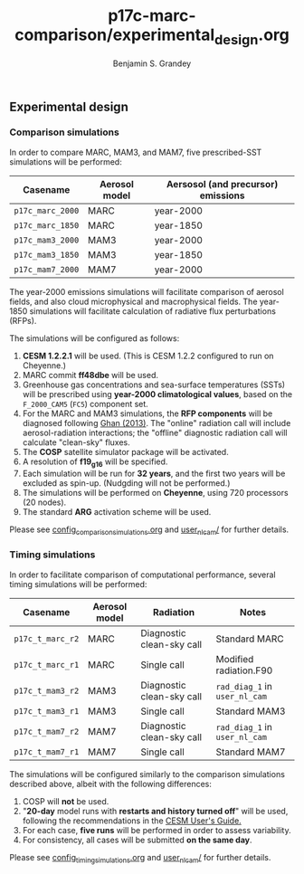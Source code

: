#+TITLE: p17c-marc-comparison/experimental_design.org
#+AUTHOR: Benjamin S. Grandey

** Experimental design

*** Comparison simulations
In order to compare MARC, MAM3, and MAM7, five prescribed-SST simulations will be performed:
| Casename         | Aerosol model | Aersosol (and precursor) emissions |
|------------------+---------------+------------------------------------|
| =p17c_marc_2000= | MARC          | year-2000                          |
| =p17c_marc_1850= | MARC          | year-1850                          |
| =p17c_mam3_2000= | MAM3          | year-2000                          |
| =p17c_mam3_1850= | MAM3          | year-1850                          |
| =p17c_mam7_2000= | MAM7          | year-2000                          |

The year-2000 emissions simulations will facilitate comparison of aerosol fields, and also cloud microphysical and macrophysical fields. The year-1850 simulations will facilitate calculation of radiative flux perturbations (RFPs).

The simulations will be configured as follows:
1. *CESM 1.2.2.1* will be used. (This is CESM 1.2.2 configured to run on Cheyenne.)
2. MARC commit *ff48dbe* will be used.
3. Greenhouse gas concentrations and sea-surface temperatures (SSTs) will be prescribed using *year-2000 climatological values*, based on the =F_2000_CAM5= (=FC5=) component set.
4. For the MARC and MAM3 simulations, the *RFP components* will be diagnosed following [[http://www.atmos-chem-phys.net/13/9971/2013/][Ghan (2013)]]. The "online" radiation call will include aerosol-radiation interactions; the "offline" diagnostic radiation call will calculate "clean-sky" fluxes.
5. The *COSP* satellite simulator package will be activated.
6. A resolution of *f19_g16* will be specified.
7. Each simulation will be run for *32 years*, and the first two years will be excluded as spin-up. (Nudgding will not be performed.)
8. The simulations will be performed on *Cheyenne*, using 720 processors (20 nodes).
9. The standard *ARG* activation scheme will be used.

Please see [[https://github.com/grandey/p17c-marc-comparison/blob/master/config_simulations/config_comparison_simulations.org][config_comparison_simulations.org]] and [[https://github.com/grandey/p17c-marc-comparison/tree/master/user_nl_cam][user_nl_cam/]] for further details.

*** Timing simulations
In order to facilitate comparison of computational performance, several timing simulations will be performed:
| Casename         | Aerosol model | Radiation                 | Notes                         |
|------------------+---------------+---------------------------+-------------------------------|
| =p17c_t_marc_r2= | MARC          | Diagnostic clean-sky call | Standard MARC                 |
| =p17c_t_marc_r1= | MARC          | Single call               | Modified radiation.F90        |
| =p17c_t_mam3_r2= | MAM3          | Diagnostic clean-sky call | =rad_diag_1= in =user_nl_cam= |
| =p17c_t_mam3_r1= | MAM3          | Single call               | Standard MAM3                 |
| =p17c_t_mam7_r2= | MAM7          | Diagnostic clean-sky call | =rad_diag_1= in =user_nl_cam= |
| =p17c_t_mam7_r1= | MAM7          | Single call               | Standard MAM7                 |

The simulations will be configured similarly to the comparison simulations described above, albeit with the following differences:
1. COSP will *not* be used.
2. "*20-day* model runs with *restarts and history turned off*" will be used, following the recommendations in the [[http://www.cesm.ucar.edu/models/cesm1.2/cesm/doc/usersguide/x1516.html][CESM User's Guide.]]
3. For each case, *five runs* will be performed in order to assess variability.
4. For consistency, all cases will be submitted *on the same day*.

Please see [[https://github.com/grandey/p17c-marc-comparison/blob/master/config_simulations/config_timing_simulations.org][config_timing_simulations.org]] and [[https://github.com/grandey/p17c-marc-comparison/tree/master/user_nl_cam][user_nl_cam/]] for further details.
